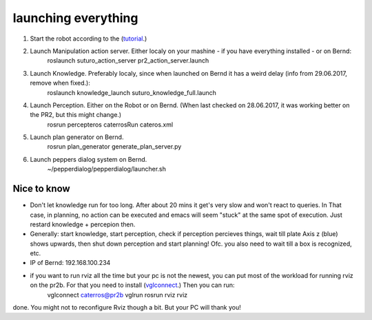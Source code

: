 launching everything
====================

1. Start the robot according to the (`tutorial <http://suturo-docs.readthedocs.io/en/latest/tutorials/starten_des_pr2.html>`_.)

2. Launch Manipulation action server. Either localy on your mashine - if you have everything installed - or on Bernd:
	roslaunch suturo_action_server pr2_action_server.launch

3. Launch Knowledge. Preferably localy, since when launched on Bernd it has a weird delay (info from 29.06.2017, remove when fixed.):
	roslaunch knowledge_launch suturo_knowledge_full.launch

4. Launch Perception. Either on the Robot or on Bernd. (When last checked on 28.06.2017, it was working better on the PR2, but this might change.)
	rosrun percepteros caterrosRun cateros.xml

5. Launch plan generator on Bernd.
	rosrun plan_generator generate_plan_server.py

6. Launch peppers dialog system on Bernd.
	~/pepperdialog/pepperdialog/launcher.sh

Nice to know
------------
- Don't let knowledge run for too long. After  about 20 mins it get's very slow and won't react to queries. In That case, in planning, no action can be executed and emacs will seem "stuck" at the same spot of execution. Just restard knowledge + percepion then.
- Generally: start knowledge, start perception, check if perception percieves things, wait till plate Axis z (blue) shows upwards, then shut down perception and start planning! Ofc. you also need to wait till a box is recognized, etc. 
- IP of Bernd: 192.168.100.234
- if you want to run rviz all the time but your pc is not the newest, you can put most of the workload for running rviz on the pr2b. For that you need to install (`vglconnect <https://sourceforge.net/projects/virtualgl/files/2.5.2/>`_.) Then you can run: 
	vglconnect caterros@pr2b
	vglrun rosrun rviz rviz
done. You might not to reconfigure Rviz though a bit. But your PC will thank you!
